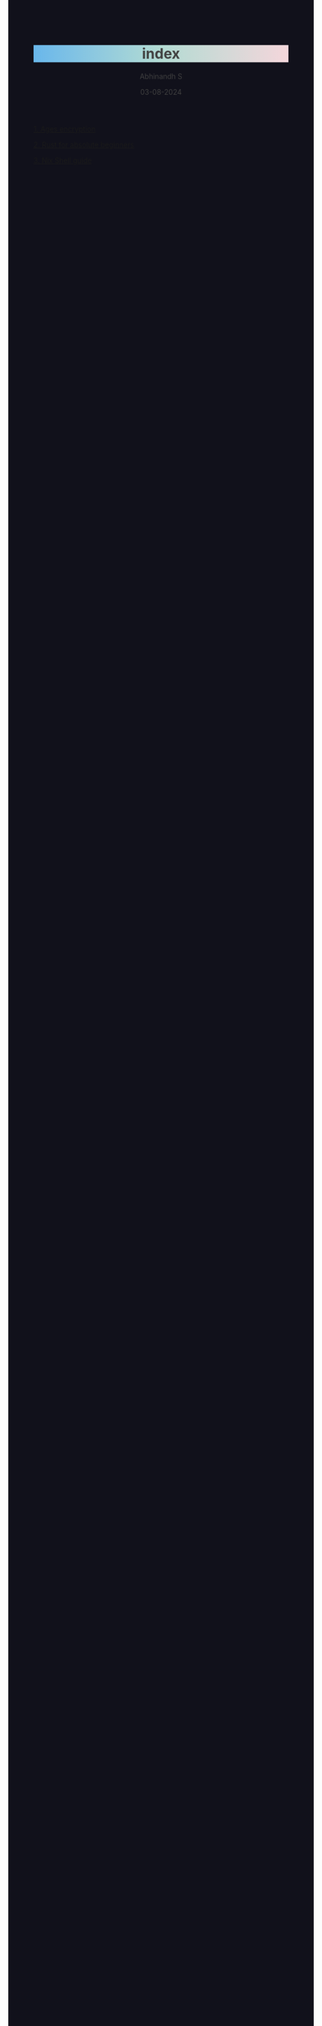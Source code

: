 
#+TITLE: index
#+AUTHOR: Abhinandh S
#+DATE: 03-08-2024
#+DESCRIPTION: Nothing special.
#+EXPORT_FILE_NAME: ~/web/website/index.html
#+OPTIONS: num:nil toc:nil
#+HTML_HEAD: <style>pre.src{background:#11111b;color:white;} </style>
#+HTML_HEAD: <style>#content{max-width:1800px;}</style>
#+HTML_HEAD: <style>p{max-width:800px;}</style>
#+HTML_HEAD: <style>li{max-width:800px;}</style>
#+HTML_HEAD: <style>body{background:#11111b; color:#404040;}</style>
#+HTML_HEAD: <style>ul.nav>li.active a {color: #11111b !important;}</style>
#+HTML_HEAD: <style>blockquote{background-color: #181825; border-left:5px solid #cba6f7;}</style>
#+HTML_HEAD: <style>#table-of-contents h2{z-index:200; background-color:#cba6f7;}</style>
#+HTML_HEAD: <style>h1,g1{ background: linear-gradient(90deg, #69b7eb, #b3dbd3, #f4d6db);}</style>








[[File:articles/ages.org][1. Ages encryption]]

[[File:articles/rust.org][2. Rust for absolute beginners]]

[[File:articles/nix-shell.org][3. Nix Shell guide]]



































